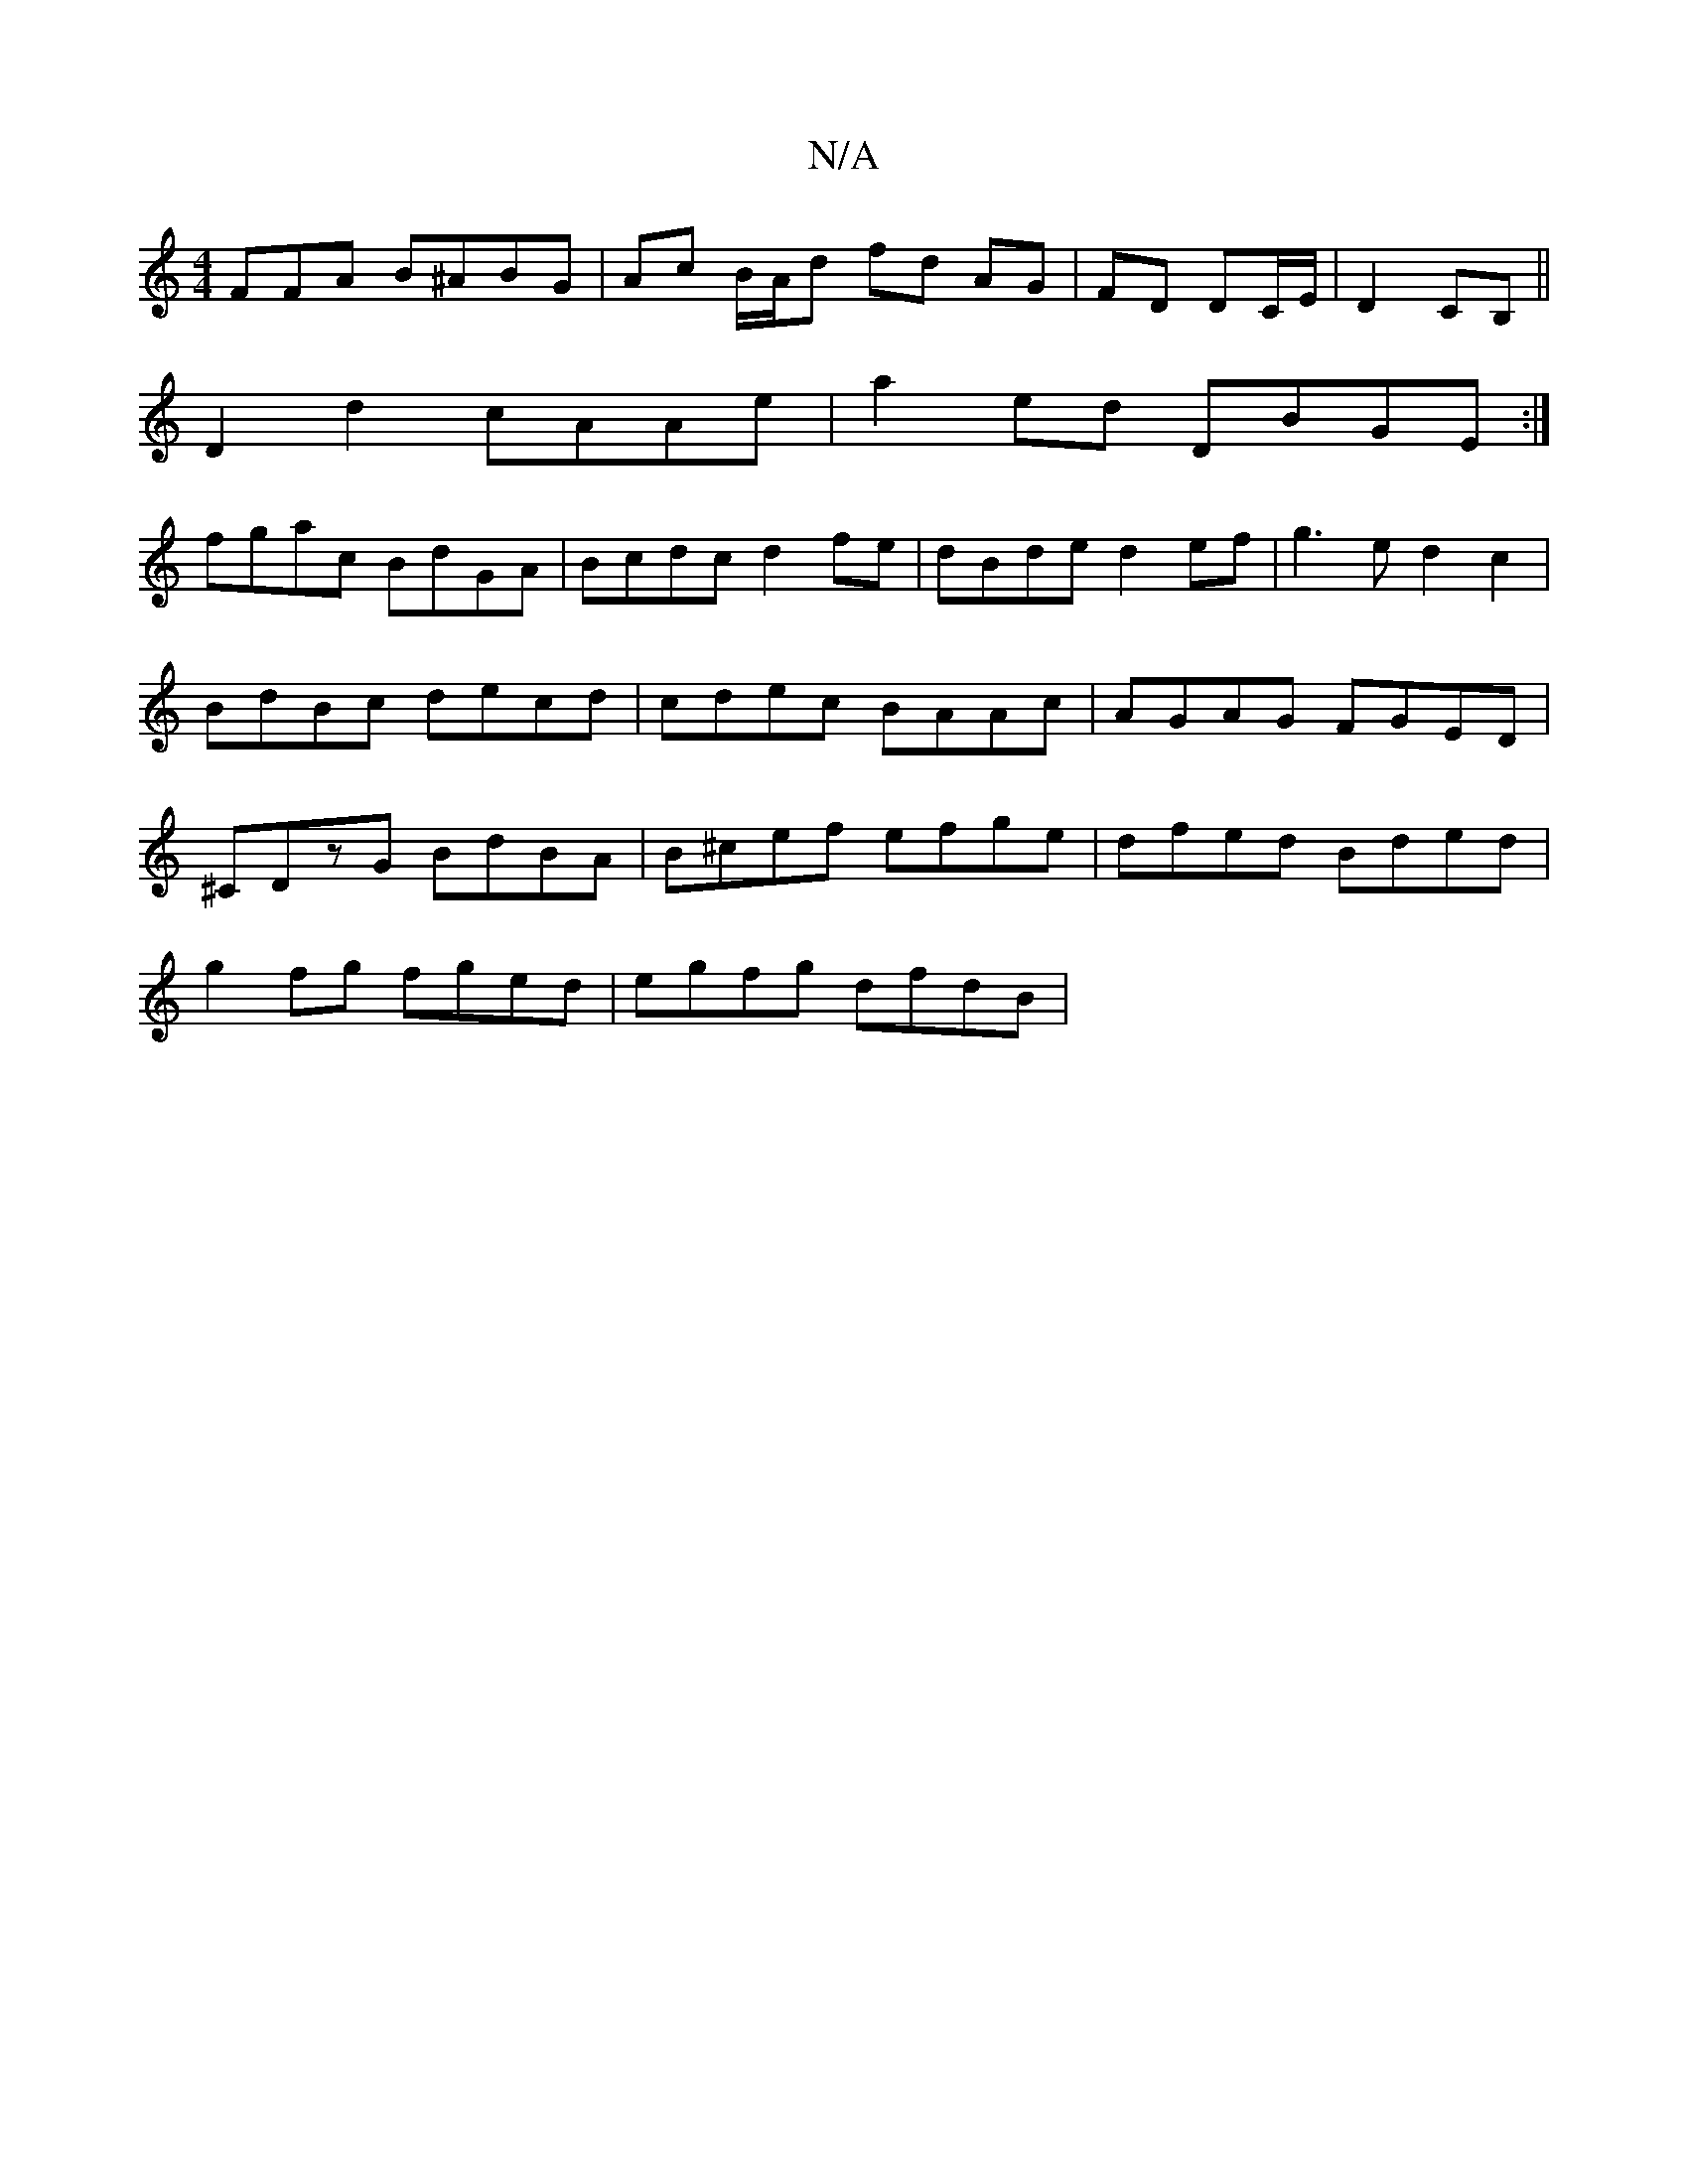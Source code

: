 X:1
T:N/A
M:4/4
R:N/A
K:Cmajor
FFA B^ABG|Ac B/A/d fd AG| FD DC/E/ |D2 CB,||
D2d2 cAAe|a2ed DBGE:|
fgac BdGA|Bcdc d2 fe|dBde d2ef|g3e d2c2|BdBc decd|cdec BAAc|AGAG FGED|^CDzG BdBA | B^cef efge | dfed Bded |
g2 fg fged | egfg dfdB | 